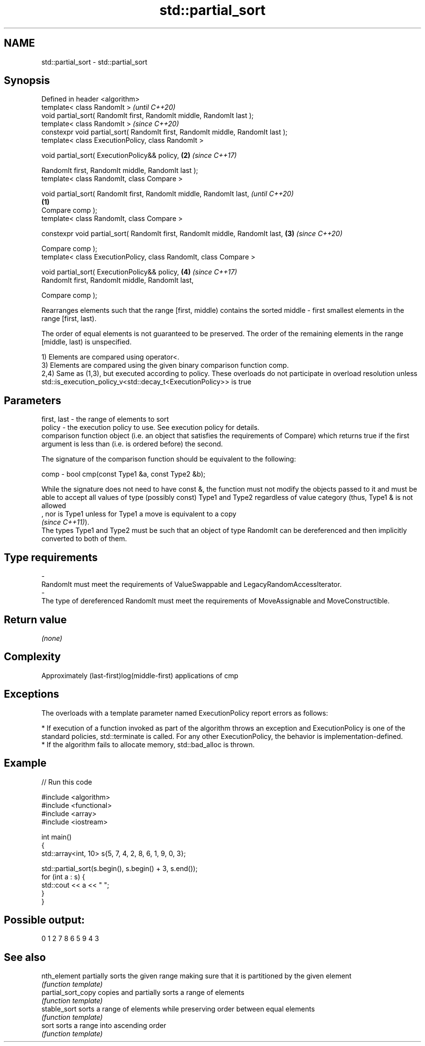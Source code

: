 .TH std::partial_sort 3 "2020.03.24" "http://cppreference.com" "C++ Standard Libary"
.SH NAME
std::partial_sort \- std::partial_sort

.SH Synopsis
   Defined in header <algorithm>
   template< class RandomIt >                                                             \fI(until C++20)\fP
   void partial_sort( RandomIt first, RandomIt middle, RandomIt last );
   template< class RandomIt >                                                             \fI(since C++20)\fP
   constexpr void partial_sort( RandomIt first, RandomIt middle, RandomIt last );
   template< class ExecutionPolicy, class RandomIt >

   void partial_sort( ExecutionPolicy&& policy,                                       \fB(2)\fP \fI(since C++17)\fP

   RandomIt first, RandomIt middle, RandomIt last );
   template< class RandomIt, class Compare >

   void partial_sort( RandomIt first, RandomIt middle, RandomIt last,                                   \fI(until C++20)\fP
                                                                                  \fB(1)\fP
   Compare comp );
   template< class RandomIt, class Compare >

   constexpr void partial_sort( RandomIt first, RandomIt middle, RandomIt last,       \fB(3)\fP               \fI(since C++20)\fP

   Compare comp );
   template< class ExecutionPolicy, class RandomIt, class Compare >

   void partial_sort( ExecutionPolicy&& policy,                                           \fB(4)\fP           \fI(since C++17)\fP
   RandomIt first, RandomIt middle, RandomIt last,

   Compare comp );

   Rearranges elements such that the range [first, middle) contains the sorted middle - first smallest elements in the range [first, last).

   The order of equal elements is not guaranteed to be preserved. The order of the remaining elements in the range [middle, last) is unspecified.

   1) Elements are compared using operator<.
   3) Elements are compared using the given binary comparison function comp.
   2,4) Same as (1,3), but executed according to policy. These overloads do not participate in overload resolution unless std::is_execution_policy_v<std::decay_t<ExecutionPolicy>> is true

.SH Parameters

   first, last -  the range of elements to sort
   policy      -  the execution policy to use. See execution policy for details.
                  comparison function object (i.e. an object that satisfies the requirements of Compare) which returns true if the first argument is less than (i.e. is ordered before) the second.

                  The signature of the comparison function should be equivalent to the following:

   comp        -  bool cmp(const Type1 &a, const Type2 &b);

                  While the signature does not need to have const &, the function must not modify the objects passed to it and must be able to accept all values of type (possibly const) Type1 and Type2 regardless of value category (thus, Type1 & is not allowed
                  , nor is Type1 unless for Type1 a move is equivalent to a copy
                  \fI(since C++11)\fP).
                  The types Type1 and Type2 must be such that an object of type RandomIt can be dereferenced and then implicitly converted to both of them. 
.SH Type requirements
   -
   RandomIt must meet the requirements of ValueSwappable and LegacyRandomAccessIterator.
   -
   The type of dereferenced RandomIt must meet the requirements of MoveAssignable and MoveConstructible.

.SH Return value

   \fI(none)\fP

.SH Complexity

   Approximately (last-first)log(middle-first) applications of cmp

.SH Exceptions

   The overloads with a template parameter named ExecutionPolicy report errors as follows:

     * If execution of a function invoked as part of the algorithm throws an exception and ExecutionPolicy is one of the standard policies, std::terminate is called. For any other ExecutionPolicy, the behavior is implementation-defined.
     * If the algorithm fails to allocate memory, std::bad_alloc is thrown.

.SH Example

   
// Run this code

 #include <algorithm>
 #include <functional>
 #include <array>
 #include <iostream>

 int main()
 {
     std::array<int, 10> s{5, 7, 4, 2, 8, 6, 1, 9, 0, 3};

     std::partial_sort(s.begin(), s.begin() + 3, s.end());
     for (int a : s) {
         std::cout << a << " ";
     }
 }

.SH Possible output:

 0 1 2 7 8 6 5 9 4 3

.SH See also

   nth_element       partially sorts the given range making sure that it is partitioned by the given element
                     \fI(function template)\fP
   partial_sort_copy copies and partially sorts a range of elements
                     \fI(function template)\fP
   stable_sort       sorts a range of elements while preserving order between equal elements
                     \fI(function template)\fP
   sort              sorts a range into ascending order
                     \fI(function template)\fP
